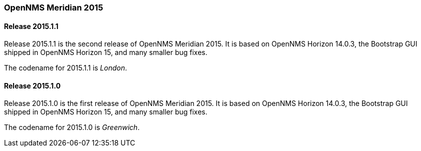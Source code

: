 [releasenotes-2015]
=== OpenNMS Meridian 2015

[releasenotes-changelog-2015.1.1]
==== Release 2015.1.1

Release 2015.1.1 is the second release of OpenNMS Meridian 2015.  It is based on OpenNMS Horizon 14.0.3, the Bootstrap GUI shipped in OpenNMS Horizon 15, and many smaller bug fixes.

The codename for 2015.1.1 is _London_.


[releasenotes-changelog-2015.1.0]
==== Release 2015.1.0

Release 2015.1.0 is the first release of OpenNMS Meridian 2015.  It is based on OpenNMS Horizon 14.0.3, the Bootstrap GUI shipped in OpenNMS Horizon 15, and many smaller bug fixes.

The codename for 2015.1.0 is _Greenwich_.

